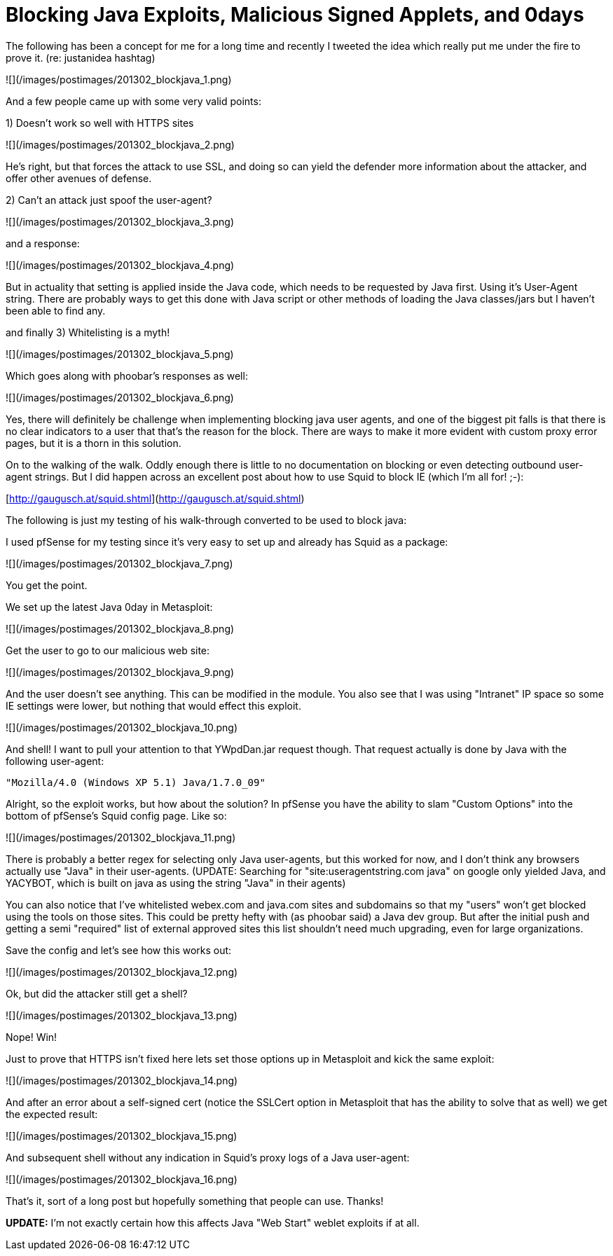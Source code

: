 = Blocking Java Exploits, Malicious Signed Applets, and 0days
:hp-tags: java, defense

The following has been a concept for me for a long time and recently I tweeted the idea which really put me under the fire to prove it. (re: justanidea hashtag)

![](/images/postimages/201302_blockjava_1.png)

And a few people came up with some very valid points:

1) Doesn't work so well with HTTPS sites

![](/images/postimages/201302_blockjava_2.png)

He's right, but that forces the attack to use SSL, and doing so can yield the defender more information about the attacker, and offer other avenues of defense.

2) Can't an attack just spoof the user-agent?

![](/images/postimages/201302_blockjava_3.png)

and a response:

![](/images/postimages/201302_blockjava_4.png)

But in actuality that setting is applied inside the Java code, which needs to be requested by Java first. Using it's User-Agent string. There are probably ways to get this done with Java script or other methods of loading the Java classes/jars but I haven't been able to find any.

and finally 3) Whitelisting is a myth!

![](/images/postimages/201302_blockjava_5.png)

Which goes along with phoobar's responses as well:

![](/images/postimages/201302_blockjava_6.png)

Yes, there will definitely be challenge when implementing blocking java user agents, and one of the biggest pit falls is that there is no clear indicators to a user that that's the reason for the block. There are ways to make it more evident with custom proxy error pages, but it is a thorn in this solution.

On to the walking of the walk. Oddly enough there is little to no documentation on blocking or even detecting outbound user-agent strings. But I did happen across an excellent post about how to use Squid to block IE (which I'm all for! ;-):

[http://gaugusch.at/squid.shtml](http://gaugusch.at/squid.shtml)

The following is just my testing of his walk-through converted to be used to block java:

I used pfSense for my testing since it's very easy to set up and already has Squid as a package:

![](/images/postimages/201302_blockjava_7.png)

You get the point.

We set up the latest Java 0day in Metasploit:

![](/images/postimages/201302_blockjava_8.png)

Get the user to go to our malicious web site:

![](/images/postimages/201302_blockjava_9.png)

And the user doesn't see anything. This can be modified in the module. You also see that I was using "Intranet" IP space so some IE settings were lower, but nothing that would effect this exploit.

![](/images/postimages/201302_blockjava_10.png)

And shell! I want to pull your attention to that YWpdDan.jar request though. That request actually is done by Java with the following user-agent:

`"Mozilla/4.0 (Windows XP 5.1) Java/1.7.0_09"`

Alright, so the exploit works, but how about the solution? In pfSense you have the ability to slam "Custom Options" into the bottom of pfSense's Squid config page. Like so:

![](/images/postimages/201302_blockjava_11.png)

There is probably a better regex for selecting only Java user-agents, but this worked for now, and I don't think any browsers actually use "Java" in their user-agents. (UPDATE: Searching for "site:useragentstring.com java" on google only yielded Java, and YACYBOT, which is built on java as using the string "Java" in their agents)

You can also notice that I've whitelisted webex.com and java.com sites and subdomains so that my "users" won't get blocked using the tools on those sites. This could be pretty hefty with (as phoobar said) a Java dev group. But after the initial push and getting a semi "required" list of external approved sites this list shouldn't need much upgrading, even for large organizations.

Save the config and let's see how this works out:

![](/images/postimages/201302_blockjava_12.png)

Ok, but did the attacker still get a shell?

![](/images/postimages/201302_blockjava_13.png)

Nope! Win!

Just to prove that HTTPS isn't fixed here lets set those options up in Metasploit and kick the same exploit:

![](/images/postimages/201302_blockjava_14.png)

And after an error about a self-signed cert (notice the SSLCert option in Metasploit that has the ability to solve that as well) we get the expected result:

![](/images/postimages/201302_blockjava_15.png)

And subsequent shell without any indication in Squid's proxy logs of a Java user-agent:

![](/images/postimages/201302_blockjava_16.png)

That's it, sort of a long post but hopefully something that people can use. Thanks!

**UPDATE:** I'm not exactly certain how this affects Java "Web Start" weblet exploits if at all.






